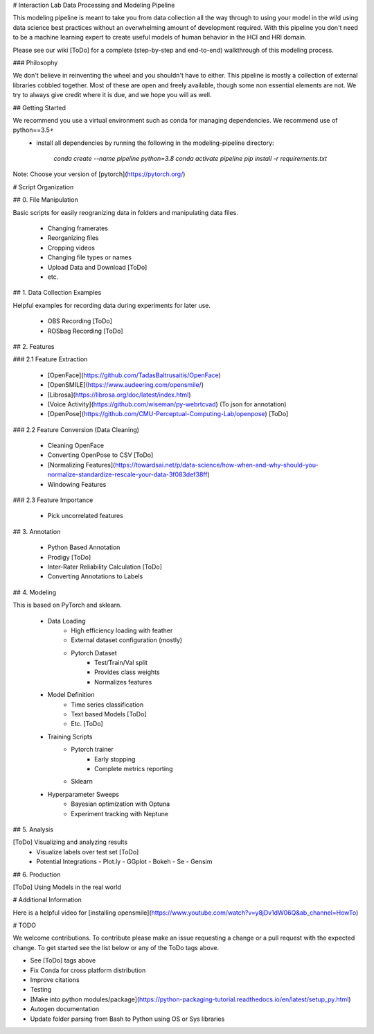 # Interaction Lab Data Processing and Modeling Pipeline

This modeling pipeline is meant to take you from data collection all the way through to using your model in the wild using data science best practices without an overwhelming amount of development required. With this pipeline you don't need to be a machine learning expert to create useful models of human behavior in the HCI and HRI domain.

Please see our wiki [ToDo] for a complete (step-by-step and end-to-end) walkthrough of this modeling process. 

### Philosophy

We don't believe in reinventing the wheel and you shouldn't have to either. This pipeline is mostly a collection of external libraries cobbled together. Most of these are open and freely available, though some non essential elements are not. We try to always give credit where it is due, and we hope you will as well. 


## Getting Started

We recommend you use a virtual environment such as conda for managing dependencies. We recommend use of python==3.5+
 - install all dependencies by running the following in the modeling-pipeline directory:

        `conda create --name pipeline python=3.8`
        `conda activate pipeline`
        `pip install -r requirements.txt`

Note: Choose your version of [pytorch](https://pytorch.org/)

# Script Organization

## 0. File Manipulation

Basic scripts for easily reogranizing data in folders and manipulating data files.

 - Changing framerates
 - Reorganizing files
 - Cropping videos
 - Changing file types or names
 - Upload Data and Download [ToDo]
 - etc.

## 1. Data Collection Examples

Helpful examples for recording data during experiments for later use.

 - OBS Recording [ToDo]
 - ROSbag Recording [ToDo]

## 2. Features

### 2.1 Feature Extraction

 - [OpenFace](https://github.com/TadasBaltrusaitis/OpenFace)
 - [OpenSMILE](https://www.audeering.com/opensmile/)
 - [Librosa](https://librosa.org/doc/latest/index.html)
 - [Voice Activity](https://github.com/wiseman/py-webrtcvad) (To json for annotation)
 - [OpenPose](https://github.com/CMU-Perceptual-Computing-Lab/openpose) [ToDo]

### 2.2 Feature Conversion (Data Cleaning)

 - Cleaning OpenFace
 - Converting OpenPose to CSV [ToDo]
 - [Normalizing Features](https://towardsai.net/p/data-science/how-when-and-why-should-you-normalize-standardize-rescale-your-data-3f083def38ff)
 - Windowing Features

### 2.3 Feature Importance

 - Pick uncorrelated features


## 3. Annotation

 - Python Based Annotation
 - Prodigy [ToDo]
 - Inter-Rater Reliability Calculation [ToDo]
 - Converting Annotations to Labels

## 4. Modeling

This is based on PyTorch and sklearn.

 - Data Loading
    - High efficiency loading with feather
    - External dataset configuration (mostly)
    - Pytorch Dataset
        - Test/Train/Val split
        - Provides class weights
        - Normalizes features
 - Model Definition
    - Time series classification
    - Text based Models [ToDo]
    - Etc. [ToDo]
 - Training Scripts 
    - Pytorch trainer
        - Early stopping
        - Complete metrics reporting
    - Sklearn 
 - Hyperparameter Sweeps
    - Bayesian optimization with Optuna
    - Experiment tracking with Neptune

## 5. Analysis 

[ToDo] Visualizing and analyzing results 
  - Visualize labels over test set [ToDo]
  
  - Potential Integrations 
    - Plot.ly
    - GGplot
    - Bokeh
    - Se
    - Gensim

## 6. Production

[ToDo] Using Models in the real world


# Additional Information

Here is a helpful video for [installing opensmile](https://www.youtube.com/watch?v=y8jDv1dW06Q&ab_channel=HowTo)


# TODO

We welcome contributions. To contribute please make an issue requesting a change or a pull request with the expected change. To get started see the list below or any of the ToDo tags above.

- See [ToDo] tags above
- Fix Conda for cross platform distribution
- Improve citations
- Testing
- [Make into python modules/package](https://python-packaging-tutorial.readthedocs.io/en/latest/setup_py.html)
- Autogen documentation
- Update folder parsing from Bash to Python using OS or Sys libraries